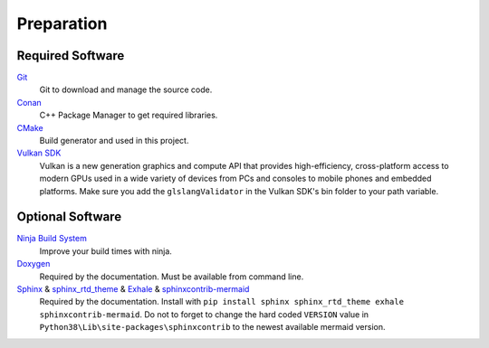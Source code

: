 Preparation
===========

Required Software
-----------------

`Git <https://www.git-scm.com/>`__
    Git to download and manage the source code.

`Conan <https://conan.io/>`__
    C++ Package Manager to get required libraries.

`CMake <https://cmake.org/>`__
    Build generator and used in this project.

`Vulkan SDK <https://vulkan.lunarg.com/sdk/home>`__
    Vulkan is a new generation graphics and compute API that provides high-efficiency, cross-platform access to modern GPUs used in a wide variety of devices from PCs and consoles to mobile phones and embedded platforms.
    Make sure you add the ``glslangValidator`` in the Vulkan SDK's bin folder to your path variable.

Optional Software
-----------------

`Ninja Build System <https://ninja-build.org/>`__
    Improve your build times with ninja.

`Doxygen <http://www.doxygen.nl/download.html>`__
    Required by the documentation. Must be available from command line.

`Sphinx <https://www.sphinx-doc.org>`__ & `sphinx_rtd_theme <https://github.com/readthedocs/sphinx_rtd_theme>`__ & `Exhale <https://github.com/svenevs/exhale>`__ & `sphinxcontrib-mermaid <https://github.com/mgaitan/sphinxcontrib-mermaid>`__
    Required by the documentation. Install with ``pip install sphinx sphinx_rtd_theme exhale sphinxcontrib-mermaid``.
    Do not to forget to change the hard coded ``VERSION`` value in ``Python38\Lib\site-packages\sphinxcontrib`` to the newest available mermaid version.
